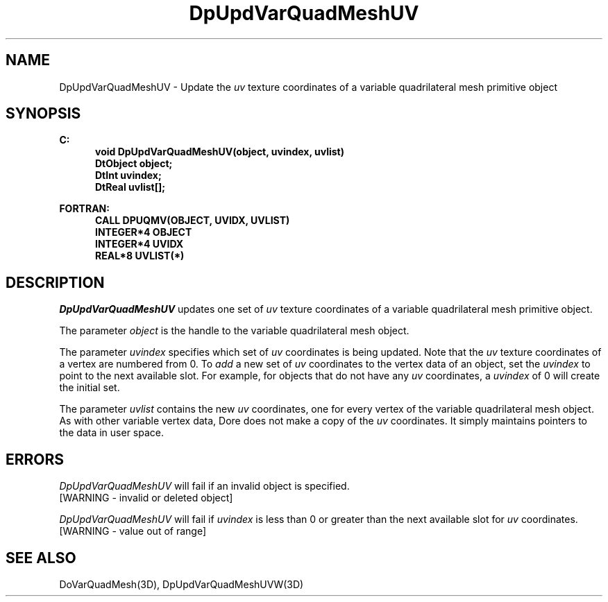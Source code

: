 .\"#ident "%W% %G%"
.\"
.\" # Copyright (C) 1994 Kubota Graphics Corp.
.\" # 
.\" # Permission to use, copy, modify, and distribute this material for
.\" # any purpose and without fee is hereby granted, provided that the
.\" # above copyright notice and this permission notice appear in all
.\" # copies, and that the name of Kubota Graphics not be used in
.\" # advertising or publicity pertaining to this material.  Kubota
.\" # Graphics Corporation MAKES NO REPRESENTATIONS ABOUT THE ACCURACY
.\" # OR SUITABILITY OF THIS MATERIAL FOR ANY PURPOSE.  IT IS PROVIDED
.\" # "AS IS", WITHOUT ANY EXPRESS OR IMPLIED WARRANTIES, INCLUDING THE
.\" # IMPLIED WARRANTIES OF MERCHANTABILITY AND FITNESS FOR A PARTICULAR
.\" # PURPOSE AND KUBOTA GRAPHICS CORPORATION DISCLAIMS ALL WARRANTIES,
.\" # EXPRESS OR IMPLIED.
.\"
.TH DpUpdVarQuadMeshUV 3D  "Dore"
.SH NAME
DpUpdVarQuadMeshUV \- Update the \f2uv\fP texture coordinates of a variable quadrilateral mesh primitive object 
.SH SYNOPSIS
.nf
.ft 3
C:
.in  +.5i
void DpUpdVarQuadMeshUV(object, uvindex, uvlist)
DtObject object;
DtInt uvindex;
DtReal uvlist[\|];
.sp
.in -.5i
FORTRAN:
.in +.5i
CALL DPUQMV(OBJECT, UVIDX, UVLIST)
INTEGER*4 OBJECT
INTEGER*4 UVIDX
REAL*8 UVLIST(*)
.fi
.SH DESCRIPTION 
.IX DpUpdVarQuadMeshUV
.IX DPUQMV
.I DpUpdVarQuadMeshUV
updates one set of \f2uv\fP texture coordinates of a 
variable quadrilateral mesh primitive object.
.PP
The parameter \f2object\fP is the handle to the variable
quadrilateral mesh object. 
.PP
The parameter \f2uvindex\fP specifies which set of \f2uv\fP 
coordinates is being updated.
Note that the \f2uv\fP texture coordinates of a vertex are 
numbered from 0.
To \f2add\fP a new set of \f2uv\fP coordinates to the vertex data
of an object, set the \f2uvindex\fP to point to the next available
slot.
For example, for objects that do not have any \f2uv\fP coordinates,
a \f2uvindex\fP of 0 will create the initial set.
.PP
The parameter \f2uvlist\fP contains the new \f2uv\fP coordinates, one
for every vertex of the variable quadrilateral mesh object.
As with other variable vertex data, Dore
does not make a copy of the \f2uv\fP coordinates.
It simply maintains pointers to the data in user space.
.SH ERRORS
.I DpUpdVarQuadMeshUV
will fail if an invalid object is specified.
.TP 15
[WARNING - invalid or deleted object]
.PP
.I DpUpdVarQuadMeshUV
will fail if \f2uvindex\fP is less than 0 or greater than
the next available slot for \f2uv\fP coordinates.
.TP 15
[WARNING - value out of range]
.SH "SEE ALSO"
DoVarQuadMesh(3D),
DpUpdVarQuadMeshUVW(3D)
